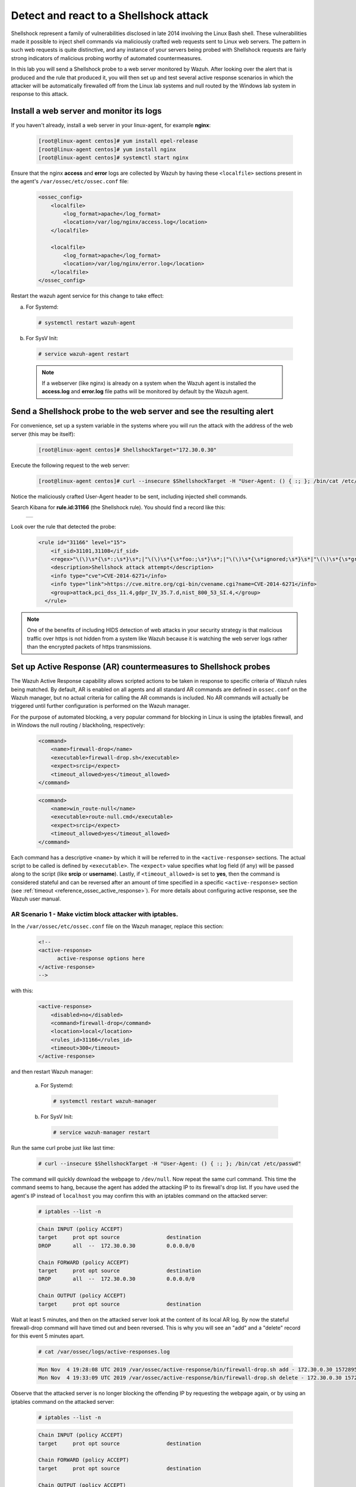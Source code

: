.. Copyright (C) 2019 Wazuh, Inc.

.. _learning_wazuh_shellshock:

Detect and react to a Shellshock attack
=======================================

Shellshock represent a family of vulnerabilities disclosed in late 2014 involving
the Linux Bash shell.  These vulnerabilities made it possible to inject shell
commands via maliciously crafted web requests sent to Linux web servers.  The
pattern in such web requests is quite distinctive, and any instance of your
servers being probed with Shellshock requests are fairly
strong indicators of malicious probing worthy of automated countermeasures.

In this lab you will send a Shellshock probe to a web server monitored by Wazuh.
After looking over the alert that is produced and the rule that produced it, you
will then set up and test several active response scenarios in which the attacker
will be automatically firewalled off from the Linux lab systems and null routed
by the Windows lab system in response to this attack.

Install a web server and monitor its logs
-----------------------------------------

If you haven't already, install a web server in your linux-agent, for example **nginx**:

    .. code-block:: console

        [root@linux-agent centos]# yum install epel-release
        [root@linux-agent centos]# yum install nginx
        [root@linux-agent centos]# systemctl start nginx

Ensure that the nginx **access** and **error** logs are collected by Wazuh by having
these ``<localfile>`` sections present in the agent's ``/var/ossec/etc/ossec.conf`` file:

    .. code-block:: xml

        <ossec_config>
            <localfile>
                <log_format>apache</log_format>
                <location>/var/log/nginx/access.log</location>
            </localfile>

            <localfile>
                <log_format>apache</log_format>
                <location>/var/log/nginx/error.log</location>
            </localfile>
        </ossec_config>

Restart the wazuh agent service for this change to take effect:

a. For Systemd:

  .. code-block:: console

    # systemctl restart wazuh-agent

b. For SysV Init:

  .. code-block:: console

    # service wazuh-agent restart



  .. note::

     If a webserver (like nginx) is already on a system when the Wazuh agent is installed
     the **access.log** and **error.log** file paths will be monitored by default by the Wazuh agent.


Send a Shellshock probe to the web server and see the resulting alert
---------------------------------------------------------------------

For convenience, set up a system variable in the systems where you will run
the attack with the address of the web server (this may be itself):

    .. code-block:: console

      [root@linux-agent centos]# ShellshockTarget="172.30.0.30"


Execute the following request to the web server:

    .. code-block:: console

        [root@linux-agent centos]# curl --insecure $ShellshockTarget -H "User-Agent: () { :; }; /bin/cat /etc/passwd"

Notice the maliciously crafted User-Agent header to be sent, including injected shell commands.

Search Kibana for **rule.id:31166** (the Shellshock rule).  You should find a record like this:

    +-----------------------------------------------------------------------------------------------+
    | .. thumbnail:: ../images/learning-wazuh/labs/shellshock.png                                   |
    |     :title: flood                                                                             |
    |     :align: center                                                                            |
    |     :width: 100%                                                                              |
    +-----------------------------------------------------------------------------------------------+

Look over the rule that detected the probe:

    .. code-block:: xml

          <rule id="31166" level="15">
              <if_sid>31101,31108</if_sid>
              <regex>"\(\)\s*{\s*:;\s*}\s*;|"\(\)\s*{\s*foo:;\s*}\s*;|"\(\)\s*{\s*ignored;\s*}\s*|"\(\)\s*{\s*gry;\s*}\s*;</regex>
              <description>Shellshock attack attempt</description>
              <info type="cve">CVE-2014-6271</info>
              <info type="link">https://cve.mitre.org/cgi-bin/cvename.cgi?name=CVE-2014-6271</info>
              <group>attack,pci_dss_11.4,gdpr_IV_35.7.d,nist_800_53_SI.4,</group>
            </rule>

.. note::
    One of the benefits of including HIDS detection of web attacks in your security strategy is that
    malicious traffic over https is not hidden from a system like Wazuh because it is watching the web
    server logs rather than the encrypted packets of https transmissions.

Set up Active Response (AR) countermeasures to Shellshock probes
----------------------------------------------------------------

The Wazuh Active Response capability allows scripted actions to be taken in
response to specific criteria of Wazuh rules being matched.  By default, AR
is enabled on all agents and all standard AR commands are defined in ``ossec.conf``
on the Wazuh manager, but no actual criteria for calling the AR commands is
included.  No AR commands will actually be triggered until further configuration
is performed on the Wazuh manager.

For the purpose of automated blocking, a very popular command for blocking in
Linux is using the iptables firewall, and in Windows the null routing / blackholing, respectively:

    .. code-block:: xml

        <command>
            <name>firewall-drop</name>
            <executable>firewall-drop.sh</executable>
            <expect>srcip</expect>
            <timeout_allowed>yes</timeout_allowed>
        </command>

    .. code-block:: xml

        <command>
            <name>win_route-null</name>
            <executable>route-null.cmd</executable>
            <expect>srcip</expect>
            <timeout_allowed>yes</timeout_allowed>
        </command>

Each command has a descriptive ``<name>`` by which it will be referred to in the
``<active-response>`` sections.  The actual script to be called is defined by
``<executable>``.  The ``<expect>`` value specifies what log field (if any)
will be passed along to the script (like **srcip** or **username**).  Lastly, if
``<timeout_allowed>`` is set to **yes**, then the command is considered stateful
and can be reversed after an amount of time specified in a specific ``<active-response>``
section (see :ref:`timeout <reference_ossec_active_response>`).  For more details
about configuring active response, see the Wazuh user manual.


**AR Scenario 1 - Make victim block attacker with iptables.**
:::::::::::::::::::::::::::::::::::::::::::::::::::::::::::::

In the ``/var/ossec/etc/ossec.conf`` file on the Wazuh manager, replace this section:

    .. code-block:: xml

        <!--
        <active-response>
              active-response options here
        </active-response>
        -->

with this:

    .. code-block:: xml

        <active-response>
            <disabled>no</disabled>
            <command>firewall-drop</command>
            <location>local</location>
            <rules_id>31166</rules_id>
            <timeout>300</timeout>
        </active-response>

and then restart Wazuh manager:

  a. For Systemd:

    .. code-block:: console

      # systemctl restart wazuh-manager

  b. For SysV Init:

    .. code-block:: console

      # service wazuh-manager restart

Run the same curl probe just like last time:

    .. code-block:: console

        # curl --insecure $ShellshockTarget -H "User-Agent: () { :; }; /bin/cat /etc/passwd"

The command will quickly download the webpage to ``/dev/null``.  Now repeat the same curl command.
This time the command seems to hang, because the agent has added the attacking IP to
its firewall's drop list.  If you have used the agent's IP instead of ``localhost``
you may confirm this with an iptables command on the attacked server:

    .. code-block:: console

        # iptables --list -n

    .. code-block:: none
        :class: output

        Chain INPUT (policy ACCEPT)
        target     prot opt source               destination
        DROP       all  --  172.30.0.30          0.0.0.0/0

        Chain FORWARD (policy ACCEPT)
        target     prot opt source               destination
        DROP       all  --  172.30.0.30          0.0.0.0/0

        Chain OUTPUT (policy ACCEPT)
        target     prot opt source               destination

Wait at least 5 minutes, and then on the attacked server look at the content of
its local AR log.  By now the stateful firewall-drop command will have timed out
and been reversed.  This is why you will see an "add" and a "delete" record for
this event 5 minutes apart.

    .. code-block:: console

        # cat /var/ossec/logs/active-responses.log

    .. code-block:: none
        :class: output

        Mon Nov  4 19:28:08 UTC 2019 /var/ossec/active-response/bin/firewall-drop.sh add - 172.30.0.30 1572895688.94657 31166
        Mon Nov  4 19:33:09 UTC 2019 /var/ossec/active-response/bin/firewall-drop.sh delete - 172.30.0.30 1572895688.94657 31166


Observe that the attacked server is no longer blocking the offending IP by
requesting the webpage again, or by using an iptables command on the attacked server:

    .. code-block:: console

        # iptables --list -n

    .. code-block:: none
        :class: output

        Chain INPUT (policy ACCEPT)
        target     prot opt source               destination

        Chain FORWARD (policy ACCEPT)
        target     prot opt source               destination

        Chain OUTPUT (policy ACCEPT)
        target     prot opt source               destination


**AR Scenario 2 - Make all Linux lab systems block attacker even if they were not the target of the attack.**
:::::::::::::::::::::::::::::::::::::::::::::::::::::::::::::::::::::::::::::::::::::::::::::::::::::::::::::

In the newly-added ``<active-response>`` section in ``ossec.conf`` on wazuh-manager,
change the ``<location>`` value from **local** to **all** so that all Linux Wazuh
agents will block the attacker even when only one of them is targeted.

.. note::
    The option **all** sends the active response to all **agents**. If we want it
    to also run in the manager, we must duplicate the active-response block indicating
    **server** in the ``location`` field.

.. code-block:: xml

    <active-response>
        <disabled>no</disabled>
        <command>firewall-drop</command>
        <location>all</location>
        <rules_id>31166</rules_id>
        <timeout>300</timeout>
    </active-response>

    <active-response>
        <disabled>no</disabled>
        <command>firewall-drop</command>
        <location>server</location>
        <rules_id>31166</rules_id>
        <timeout>300</timeout>
    </active-response>

Run the same malicious ``curl`` probe as before, and then confirm
that all Linux systems configured are blocking the attacker's IP.


**AR Scenario 3 - Make windows null route the attacker.**
:::::::::::::::::::::::::::::::::::::::::::::::::::::::::

Add an additional AR section to ``ossec.conf`` on wazuh-manager:

    .. code-block:: xml

        <active-response>
            <disabled>no</disabled>
            <command>win_route-null</command>
            <location>all</location>
            <rules_id>31166</rules_id>
            <timeout>300</timeout>
        </active-response>

The Windows-specific **win_route-null** AR script creates a persistent null
route on Windows agent systems, preventing them from responding to any packets
from the attacker.  Note that packets are still received; only the replies are dropped.

Restart the manager:

    a. For Systemd:

      .. code-block:: console

        # systemctl restart wazuh-manager

    b. For SysV Init:

      .. code-block:: console

        # service wazuh-manager restart

Run the same probe again to the web server.  Observe that the output of the
Windows command line `route print /4` now shows a null route for the IP of the
attacker.  It will be in the "Persistent Routes:" section of the output.

    .. code-block:: none
            :class: output

            PS C:\Users\Administrator> route print /4

            (...)

            ===========================================================================
            Persistent Routes:
            Network Address          Netmask  Gateway Address  Metric
            169.254.169.254  255.255.255.255       172.30.0.1      25
            169.254.169.250  255.255.255.255       172.30.0.1      25
            169.254.169.251  255.255.255.255       172.30.0.1      25
                172.30.0.30  255.255.255.255      172.30.0.40       1
            ===========================================================================


**Use Kibana to review active response actions taken on all agents during this lab.**
:::::::::::::::::::::::::::::::::::::::::::::::::::::::::::::::::::::::::::::::::::::

Search Kibana for "active_response" over a large enough time window to encompass
this lab.  Observe firewall blocks and null routes being repeatedly applied and
removed across all agents.

    +---------------------------------------------------------------------------+
    | .. thumbnail:: ../images/learning-wazuh/labs/shellshock-2.png             |
    |     :title: AR in action                                                  |
    |     :align: center                                                        |
    |     :width: 100%                                                          |
    +---------------------------------------------------------------------------+

.. note::
    When the Wazuh agent is restarted on a given system, the intended behavior
    to cancel any stateful active responses that have not yet timed out.
    On Windows systems if the service is restarted externally (i.e. System reboot)
    while an active response null routing block is in place, has the undesirable
    effect of making the block permanent such that it will not be cleared
    automatically.  In that case it it necessary to clear the orphaned null route
    with a `route  delete N.N.N.N` command where N.N.N.N is the null routed IP.

We hope you enjoyed getting a taste of the Wazuh **Active Response** capability.
While blocking an attacking IP is probably the most popular use made of Wazuh AR,
it is far more broadly useful than that.  In addition to countermeasures taken
against attacking IPs or targeted account names, AR can also be used to take
any kind of custom action in response to any kind of rule firing.

- **Custom alerting**: Collect additional context and send a detailed custom
  email alert about a specific situation.
- **Recovery actions**: Respond to certain error logs with automated action to
  fix the problem.
